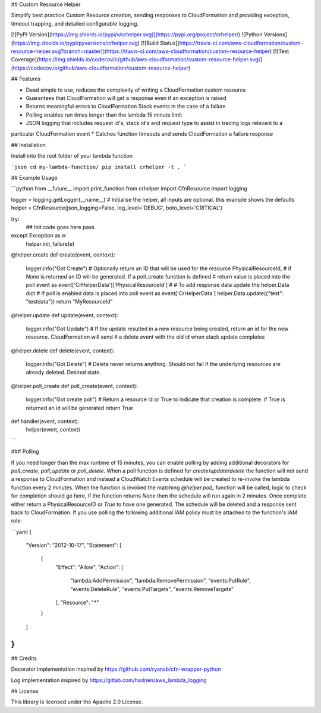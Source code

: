 ## Custom Resource Helper

Simplify best practice Custom Resource creation, sending responses to CloudFormation and providing exception, timeout 
trapping, and detailed configurable logging.

[![PyPI Version](https://img.shields.io/pypi/v/crhelper.svg)](https://pypi.org/project/crhelper/)
![Python Versions](https://img.shields.io/pypi/pyversions/crhelper.svg)
[![Build Status](https://travis-ci.com/aws-cloudformation/custom-resource-helper.svg?branch=master)](https://travis-ci.com/aws-cloudformation/custom-resource-helper)
[![Test Coverage](https://img.shields.io/codecov/c/github/aws-cloudformation/custom-resource-helper.svg)](https://codecov.io/github/aws-cloudformation/custom-resource-helper)

## Features

* Dead simple to use, reduces the complexity of writing a CloudFormation custom resource
* Guarantees that CloudFormation will get a response even if an exception is raised
* Returns meaningful errors to CloudFormation Stack events in the case of a failure
* Polling enables run times longer than the lambda 15 minute limit
* JSON logging that includes request id's, stack id's and request type to assist in tracing logs relevant to a 
particular CloudFormation event
* Catches function timeouts and sends CloudFormation a failure response

## Installation

Install into the root folder of your lambda function

```json
cd my-lambda-function/
pip install crhelper -t .
```

## Example Usage

```python
from __future__ import print_function
from crhelper import CfnResource
import logging

logger = logging.getLogger(__name__)
# Initialise the helper, all inputs are optional, this example shows the defaults
helper = CfnResource(json_logging=False, log_level='DEBUG', boto_level='CRITICAL')

try:
    ## Init code goes here
    pass
except Exception as e:
    helper.init_failure(e)


@helper.create
def create(event, context):
    logger.info("Got Create")
    # Optionally return an ID that will be used for the resource PhysicalResourceId, 
    # if None is returned an ID will be generated. If a poll_create function is defined 
    # return value is placed into the poll event as event['CrHelperData']['PhysicalResourceId']
    #
    # To add response data update the helper.Data dict
    # If poll is enabled data is placed into poll event as event['CrHelperData']
    helper.Data.update({"test": "testdata"})
    return "MyResourceId"


@helper.update
def update(event, context):
    logger.info("Got Update")
    # If the update resulted in a new resource being created, return an id for the new resource. CloudFormation will send
    # a delete event with the old id when stack update completes


@helper.delete
def delete(event, context):
    logger.info("Got Delete")
    # Delete never returns anything. Should not fail if the underlying resources are already deleted. Desired state.


@helper.poll_create
def poll_create(event, context):
    logger.info("Got create poll")
    # Return a resource id or True to indicate that creation is complete. if True is returned an id will be generated
    return True


def handler(event, context):
    helper(event, context)

```

### Polling

If you need longer than the max runtime of 15 minutes, you can enable polling by adding additional decorators for 
`poll_create`, `poll_update` or `poll_delete`. When a poll function is defined for `create`/`update`/`delete` the 
function will not send a response to CloudFormation and instead a CloudWatch Events schedule will be created to 
re-invoke the lambda function every 2 minutes. When the function is invoked the matching `@helper.poll_` function will 
be called, logic to check for completion should go here, if the function returns `None` then the schedule will run again 
in 2 minutes. Once complete either return a PhysicalResourceID or `True` to have one generated. The schedule will be 
deleted and a response sent back to CloudFormation. If you use polling the following additional IAM policy must be 
attached to the function's IAM role:

```yaml
{
  "Version": "2012-10-17",
  "Statement": [
    {
      "Effect": "Allow",
      "Action": [
        "lambda:AddPermission",
        "lambda:RemovePermission",
        "events:PutRule",
        "events:DeleteRule",
        "events:PutTargets",
        "events:RemoveTargets"
      ],
      "Resource": "*"
    }
  ]
}
```

## Credits

Decorator implementation inspired by https://github.com/ryansb/cfn-wrapper-python

Log implementation inspired by https://gitlab.com/hadrien/aws_lambda_logging

## License

This library is licensed under the Apache 2.0 License.


